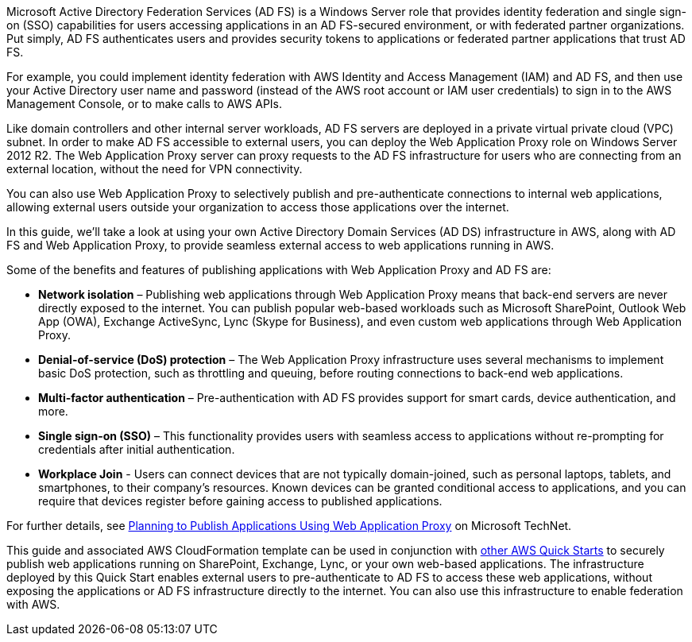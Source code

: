 // Replace the content in <>
// Briefly describe the software. Use consistent and clear branding. 
// Include the benefits of using the software on AWS, and provide details on usage scenarios.

Microsoft Active Directory Federation Services (AD FS) is a Windows Server role that provides identity federation and single sign-on (SSO) capabilities for users accessing applications in an AD FS-secured environment, or with federated partner organizations. Put simply, AD FS authenticates users and provides security tokens to applications or federated partner applications that trust AD FS.

For example, you could implement identity federation with AWS Identity and Access Management (IAM) and AD FS, and then use your Active Directory user name and password (instead of the AWS root account or IAM user credentials) to sign in to the AWS Management Console, or to make calls to AWS APIs.

Like domain controllers and other internal server workloads, AD FS servers are deployed in a private virtual private cloud (VPC) subnet. In order to make AD FS accessible to external users, you can deploy the Web Application Proxy role on Windows Server 2012 R2. The Web Application Proxy server can proxy requests to the AD FS infrastructure for users who are connecting from an external location, without the need for VPN connectivity.

You can also use Web Application Proxy to selectively publish and pre-authenticate connections to internal web applications, allowing external users outside your organization to access those applications over the internet.

In this guide, we’ll take a look at using your own Active Directory Domain Services (AD DS) infrastructure in AWS, along with AD FS and Web Application Proxy, to provide seamless external access to web applications running in AWS.

Some of the benefits and features of publishing applications with Web Application Proxy and AD FS are:

* *Network isolation* – Publishing web applications through Web Application Proxy means that back-end servers are never directly exposed to the internet. You can publish popular web-based workloads such as Microsoft SharePoint, Outlook Web App (OWA), Exchange ActiveSync, Lync (Skype for Business), and even custom web applications through Web Application Proxy.
* *Denial-of-service (DoS) protection* – The Web Application Proxy infrastructure uses several mechanisms to implement basic DoS protection, such as throttling and queuing, before routing connections to back-end web applications.
* *Multi-factor authentication* – Pre-authentication with AD FS provides support for smart cards, device authentication, and more.
* *Single sign-on (SSO)* – This functionality provides users with seamless access to applications without re-prompting for credentials after initial authentication.
* *Workplace Join* - Users can connect devices that are not typically domain-joined, such as personal laptops, tablets, and smartphones, to their company’s resources. Known devices can be granted conditional access to applications, and you can require that devices register before gaining access to published applications.

For further details, see https://technet.microsoft.com/en-us/library/dn383650.aspx[Planning to Publish Applications Using Web Application Proxy] on Microsoft TechNet.

This guide and associated AWS CloudFormation template can be used in conjunction with https://aws.amazon.com/quickstart/[other AWS Quick Starts] to securely publish web applications running on SharePoint, Exchange, Lync, or your own web-based applications. The infrastructure deployed by this Quick Start enables external users to pre-authenticate to AD FS to access these web applications, without exposing the applications or AD FS infrastructure directly to the internet. You can also use this infrastructure to enable federation with AWS.

